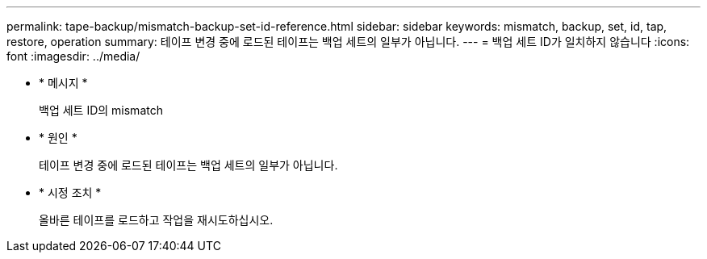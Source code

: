 ---
permalink: tape-backup/mismatch-backup-set-id-reference.html 
sidebar: sidebar 
keywords: mismatch, backup, set, id, tap, restore, operation 
summary: 테이프 변경 중에 로드된 테이프는 백업 세트의 일부가 아닙니다. 
---
= 백업 세트 ID가 일치하지 않습니다
:icons: font
:imagesdir: ../media/


* * 메시지 *
+
백업 세트 ID의 mismatch

* * 원인 *
+
테이프 변경 중에 로드된 테이프는 백업 세트의 일부가 아닙니다.

* * 시정 조치 *
+
올바른 테이프를 로드하고 작업을 재시도하십시오.


